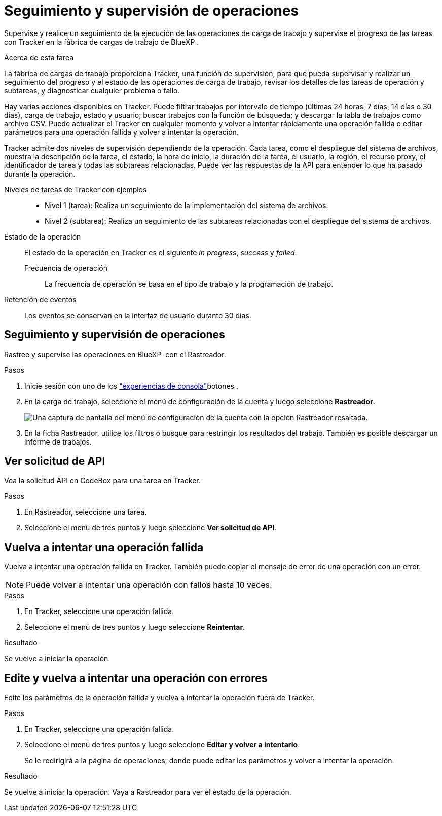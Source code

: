 = Seguimiento y supervisión de operaciones
:allow-uri-read: 


[role="lead"]
Supervise y realice un seguimiento de la ejecución de las operaciones de carga de trabajo y supervise el progreso de las tareas con Tracker en la fábrica de cargas de trabajo de BlueXP .

.Acerca de esta tarea
La fábrica de cargas de trabajo proporciona Tracker, una función de supervisión, para que pueda supervisar y realizar un seguimiento del progreso y el estado de las operaciones de carga de trabajo, revisar los detalles de las tareas de operación y subtareas, y diagnosticar cualquier problema o fallo.

Hay varias acciones disponibles en Tracker. Puede filtrar trabajos por intervalo de tiempo (últimas 24 horas, 7 días, 14 días o 30 días), carga de trabajo, estado y usuario; buscar trabajos con la función de búsqueda; y descargar la tabla de trabajos como archivo CSV. Puede actualizar el Tracker en cualquier momento y volver a intentar rápidamente una operación fallida o editar parámetros para una operación fallida y volver a intentar la operación.

Tracker admite dos niveles de supervisión dependiendo de la operación. Cada tarea, como el despliegue del sistema de archivos, muestra la descripción de la tarea, el estado, la hora de inicio, la duración de la tarea, el usuario, la región, el recurso proxy, el identificador de tarea y todas las subtareas relacionadas. Puede ver las respuestas de la API para entender lo que ha pasado durante la operación.

Niveles de tareas de Tracker con ejemplos::
+
--
* Nivel 1 (tarea): Realiza un seguimiento de la implementación del sistema de archivos.
* Nivel 2 (subtarea): Realiza un seguimiento de las subtareas relacionadas con el despliegue del sistema de archivos.


--
Estado de la operación:: El estado de la operación en Tracker es el siguiente _in progress_, _success_ y _failed_.
+
--
Frecuencia de operación:: La frecuencia de operación se basa en el tipo de trabajo y la programación de trabajo.


--
Retención de eventos:: Los eventos se conservan en la interfaz de usuario durante 30 días.




== Seguimiento y supervisión de operaciones

Rastree y supervise las operaciones en BlueXP  con el Rastreador.

.Pasos
. Inicie sesión con uno de los link:https://docs.netapp.com/us-en/workload-setup-admin/console-experiences.html["experiencias de consola"^]botones .
. En la carga de trabajo, seleccione el menú de configuración de la cuenta y luego seleccione *Rastreador*.
+
image:screenshot-menu-tracker-option.png["Una captura de pantalla del menú de configuración de la cuenta con la opción Rastreador resaltada."]

. En la ficha Rastreador, utilice los filtros o busque para restringir los resultados del trabajo. También es posible descargar un informe de trabajos.




== Ver solicitud de API

Vea la solicitud API en CodeBox para una tarea en Tracker.

.Pasos
. En Rastreador, seleccione una tarea.
. Seleccione el menú de tres puntos y luego seleccione *Ver solicitud de API*.




== Vuelva a intentar una operación fallida

Vuelva a intentar una operación fallida en Tracker. También puede copiar el mensaje de error de una operación con un error.


NOTE: Puede volver a intentar una operación con fallos hasta 10 veces.

.Pasos
. En Tracker, seleccione una operación fallida.
. Seleccione el menú de tres puntos y luego seleccione *Reintentar*.


.Resultado
Se vuelve a iniciar la operación.



== Edite y vuelva a intentar una operación con errores

Edite los parámetros de la operación fallida y vuelva a intentar la operación fuera de Tracker.

.Pasos
. En Tracker, seleccione una operación fallida.
. Seleccione el menú de tres puntos y luego seleccione *Editar y volver a intentarlo*.
+
Se le redirigirá a la página de operaciones, donde puede editar los parámetros y volver a intentar la operación.



.Resultado
Se vuelve a iniciar la operación. Vaya a Rastreador para ver el estado de la operación.
